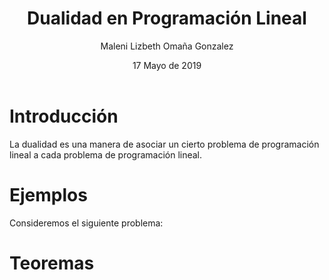 #+title: Dualidad en Programación Lineal
#+author: Maleni Lizbeth Omaña Gonzalez
#+date: 17 Mayo de 2019

* Introducción 
La dualidad es una manera de asociar un cierto problema de programación
lineal a cada problema de programación lineal.
* Ejemplos
Consideremos el siguiente problema:
   \begin{equation*}
   \begin{aligned}
   \text{Maximizar} \quad & 2x_{1}+3x_{2}\\
   \text{sujeto a} \quad &
     \begin{aligned}
      4x_{1}+8x_{2} &\leq 12\\
      2x_{1}+x_{2} &\leq 3\\
      3x_{1}+2x_{2} &\leq 4\\
      x_{1} &\geq  0\\
      x_{2} &\geq 0
     \end{aligned}
   \end{aligned}
   \end{equation*}
* Teoremas 
